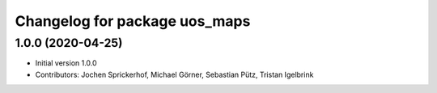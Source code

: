 ^^^^^^^^^^^^^^^^^^^^^^^^^^^^^^
Changelog for package uos_maps
^^^^^^^^^^^^^^^^^^^^^^^^^^^^^^

1.0.0 (2020-04-25)
------------------
* Initial version 1.0.0
* Contributors: Jochen Sprickerhof, Michael Görner, Sebastian Pütz, Tristan Igelbrink
